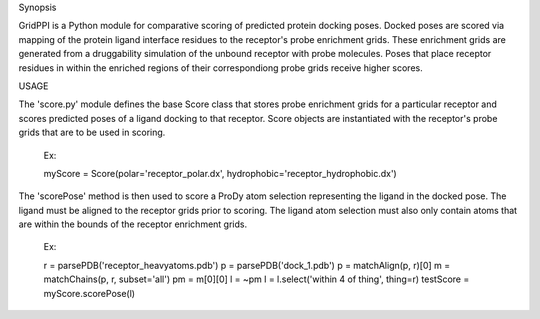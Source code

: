 Synopsis

GridPPI is a Python module for comparative scoring of predicted protein docking poses. Docked poses are scored via mapping of the protein ligand interface residues to the receptor's probe enrichment grids. These enrichment grids are generated from a druggability simulation of the unbound receptor with probe molecules. Poses that place receptor residues in within the enriched regions of their correspondiong probe grids receive higher scores.


USAGE

The 'score.py' module defines the base Score class that stores probe enrichment grids for a particular receptor and scores predicted poses of a ligand docking to that receptor. Score objects are instantiated with the receptor's probe grids that are to be used in scoring.

  Ex: 
  
  myScore = Score(polar='receptor_polar.dx', hydrophobic='receptor_hydrophobic.dx')


The 'scorePose' method is then used to score a ProDy atom selection representing the ligand in the docked pose. The ligand must be aligned to the receptor grids prior to scoring. The ligand atom selection must also only contain atoms that are within the bounds of the receptor enrichment grids.

  Ex:
  
  r = parsePDB('receptor_heavyatoms.pdb')
  p = parsePDB('dock_1.pdb')
  p = matchAlign(p, r)[0]
  m = matchChains(p, r, subset='all')
  pm = m[0][0]
  l = ~pm
  l = l.select('within 4 of thing', thing=r)
  testScore = myScore.scorePose(l)
  


